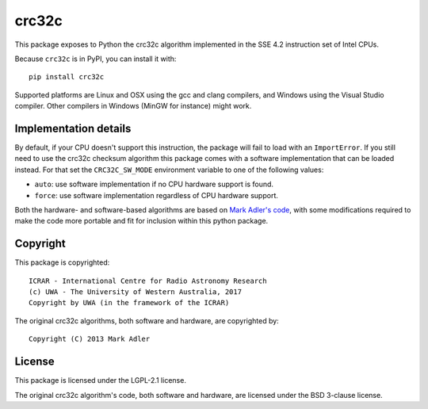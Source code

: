 crc32c
======

.. image:: https://travis-ci.com/ICRAR/crc32c.svg?branch=master
    :target: https://travis-ci.com/ICRAR/crc32c
.. image:: https://ci.appveyor.com/api/projects/status/lamys36iude1x180/branch/master?svg=true
    :target: https://ci.appveyor.com/project/rtobar/crc32c/branch/master
.. image:: https://badge.fury.io/py/crc32c.svg
    :target: https://badge.fury.io/py/crc32c

This package exposes to Python the crc32c algorithm implemented in the SSE 4.2
instruction set of Intel CPUs.

Because ``crc32c`` is in PyPI, you can install it with::

 pip install crc32c

Supported platforms are Linux and OSX using the gcc and clang compilers,
and Windows using the Visual Studio compiler. Other compilers in
Windows (MinGW for instance) might work.

Implementation details
----------------------

By default,
if your CPU doesn't support this instruction, the package will fail to load
with an ``ImportError``.
If you still need to use the crc32c checksum algorithm
this package comes with a software implementation
that can be loaded instead.
For that set the ``CRC32C_SW_MODE`` environment variable
to one of the following values:

* ``auto``: use software implementation if no CPU hardware support is found.
* ``force``: use software implementation regardless of CPU hardware support.

Both the hardware- and software-based algorithms
are based on `Mark Adler's code <http://stackoverflow.com/questions/17645167/implementing-sse-4-2s-crc32c-in-software/17646775>`_,
with some modifications required
to make the code more portable
and fit for inclusion within this python package.

Copyright
---------

This package is copyrighted::

 ICRAR - International Centre for Radio Astronomy Research
 (c) UWA - The University of Western Australia, 2017
 Copyright by UWA (in the framework of the ICRAR)

The original crc32c algorithms,
both software and hardware,
are copyrighted by::

 Copyright (C) 2013 Mark Adler

License
-------

This package is licensed under the LGPL-2.1 license.

The original crc32c algorithm's code,
both software and hardware,
are licensed under the BSD 3-clause license.

